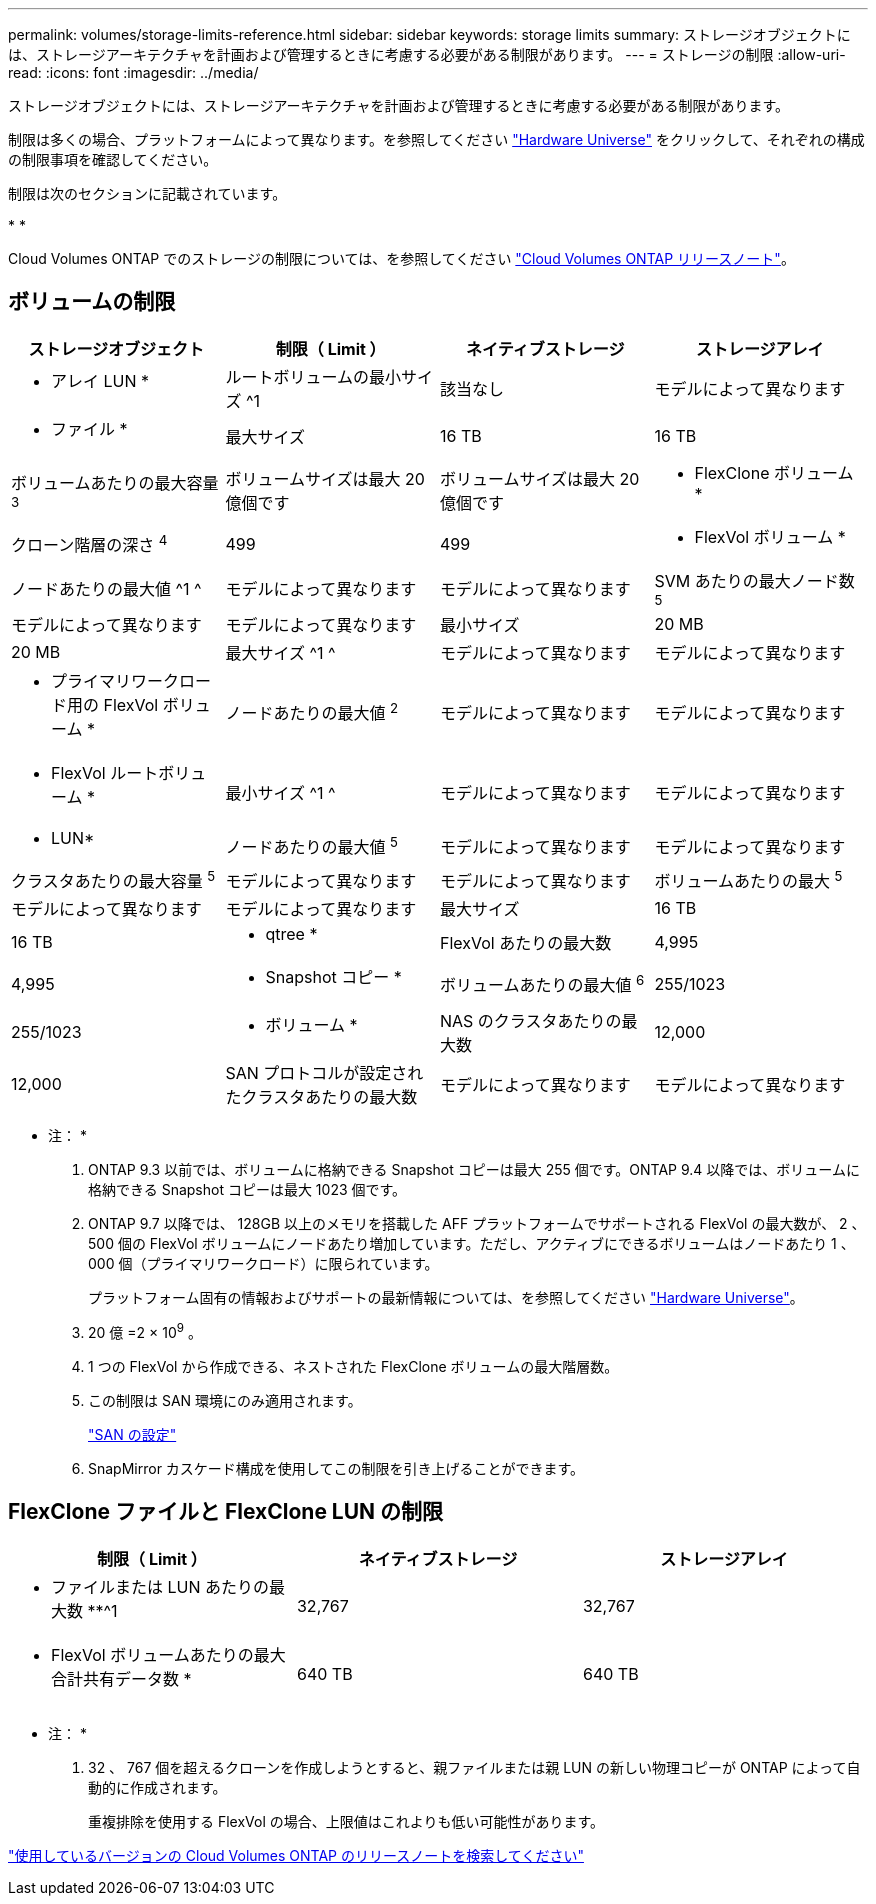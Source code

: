 ---
permalink: volumes/storage-limits-reference.html 
sidebar: sidebar 
keywords: storage limits 
summary: ストレージオブジェクトには、ストレージアーキテクチャを計画および管理するときに考慮する必要がある制限があります。 
---
= ストレージの制限
:allow-uri-read: 
:icons: font
:imagesdir: ../media/


[role="lead"]
ストレージオブジェクトには、ストレージアーキテクチャを計画および管理するときに考慮する必要がある制限があります。

制限は多くの場合、プラットフォームによって異なります。を参照してください link:https://hwu.netapp.com/["Hardware Universe"^] をクリックして、それぞれの構成の制限事項を確認してください。

制限は次のセクションに記載されています。

* 
* 


Cloud Volumes ONTAP でのストレージの制限については、を参照してください link:https://docs.netapp.com/us-en/cloud-volumes-ontap/["Cloud Volumes ONTAP リリースノート"^]。



== ボリュームの制限

[cols="4*"]
|===
| ストレージオブジェクト | 制限（ Limit ） | ネイティブストレージ | ストレージアレイ 


 a| 
* アレイ LUN *
 a| 
ルートボリュームの最小サイズ ^1
 a| 
該当なし
 a| 
モデルによって異なります



 a| 
* ファイル *
 a| 
最大サイズ
 a| 
16 TB
 a| 
16 TB



 a| 
ボリュームあたりの最大容量 ^3^
 a| 
ボリュームサイズは最大 20 億個です
 a| 
ボリュームサイズは最大 20 億個です



 a| 
* FlexClone ボリューム *
 a| 
クローン階層の深さ ^4^
 a| 
499
 a| 
499



 a| 
* FlexVol ボリューム *
 a| 
ノードあたりの最大値 ^1 ^
 a| 
モデルによって異なります
 a| 
モデルによって異なります



 a| 
SVM あたりの最大ノード数 ^5^
 a| 
モデルによって異なります
 a| 
モデルによって異なります



 a| 
最小サイズ
 a| 
20 MB
 a| 
20 MB



 a| 
最大サイズ ^1 ^
 a| 
モデルによって異なります
 a| 
モデルによって異なります



 a| 
* プライマリワークロード用の FlexVol ボリューム *
 a| 
ノードあたりの最大値 ^2^
 a| 
モデルによって異なります
 a| 
モデルによって異なります



 a| 
* FlexVol ルートボリューム *
 a| 
最小サイズ ^1 ^
 a| 
モデルによって異なります
 a| 
モデルによって異なります



 a| 
* LUN*
 a| 
ノードあたりの最大値 ^5^
 a| 
モデルによって異なります
 a| 
モデルによって異なります



 a| 
クラスタあたりの最大容量 ^5^
 a| 
モデルによって異なります
 a| 
モデルによって異なります



 a| 
ボリュームあたりの最大 ^5^
 a| 
モデルによって異なります
 a| 
モデルによって異なります



 a| 
最大サイズ
 a| 
16 TB
 a| 
16 TB



 a| 
* qtree *
 a| 
FlexVol あたりの最大数
 a| 
4,995
 a| 
4,995



 a| 
* Snapshot コピー *
 a| 
ボリュームあたりの最大値 ^6^
 a| 
255/1023
 a| 
255/1023



 a| 
* ボリューム *
 a| 
NAS のクラスタあたりの最大数
 a| 
12,000
 a| 
12,000



 a| 
SAN プロトコルが設定されたクラスタあたりの最大数
 a| 
モデルによって異なります
 a| 
モデルによって異なります

|===
* 注： *

. ONTAP 9.3 以前では、ボリュームに格納できる Snapshot コピーは最大 255 個です。ONTAP 9.4 以降では、ボリュームに格納できる Snapshot コピーは最大 1023 個です。
. ONTAP 9.7 以降では、 128GB 以上のメモリを搭載した AFF プラットフォームでサポートされる FlexVol の最大数が、 2 、 500 個の FlexVol ボリュームにノードあたり増加しています。ただし、アクティブにできるボリュームはノードあたり 1 、 000 個（プライマリワークロード）に限られています。
+
プラットフォーム固有の情報およびサポートの最新情報については、を参照してください https://hwu.netapp.com/["Hardware Universe"^]。

. 20 億 =2 × 10^9^ 。
. 1 つの FlexVol から作成できる、ネストされた FlexClone ボリュームの最大階層数。
. この制限は SAN 環境にのみ適用されます。
+
link:../san-config/index.html["SAN の設定"]

. SnapMirror カスケード構成を使用してこの制限を引き上げることができます。




== FlexClone ファイルと FlexClone LUN の制限

[cols="3*"]
|===
| 制限（ Limit ） | ネイティブストレージ | ストレージアレイ 


 a| 
** ファイルまたは LUN あたりの最大数 **^1
 a| 
32,767
 a| 
32,767



 a| 
* FlexVol ボリュームあたりの最大合計共有データ数 *
 a| 
640 TB
 a| 
640 TB

|===
* 注： *

. 32 、 767 個を超えるクローンを作成しようとすると、親ファイルまたは親 LUN の新しい物理コピーが ONTAP によって自動的に作成されます。
+
重複排除を使用する FlexVol の場合、上限値はこれよりも低い可能性があります。



https://www.netapp.com/cloud-services/cloud-manager/documentation/["使用しているバージョンの Cloud Volumes ONTAP のリリースノートを検索してください"]
